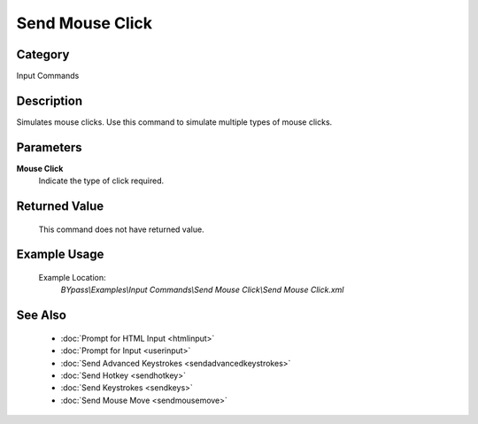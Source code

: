Send Mouse Click
================

Category
--------
Input Commands

Description
-----------

Simulates mouse clicks. Use this command to simulate multiple types of mouse clicks.

Parameters
----------

**Mouse Click**
	Indicate the type of click required.



Returned Value
--------------
	This command does not have returned value.

Example Usage
-------------

	Example Location:  
		`BYpass\\Examples\\Input Commands\\Send Mouse Click\\Send Mouse Click.xml`

See Also
--------
	- :doc:`Prompt for HTML Input <htmlinput>`
	- :doc:`Prompt for Input <userinput>`
	- :doc:`Send Advanced Keystrokes <sendadvancedkeystrokes>`
	- :doc:`Send Hotkey <sendhotkey>`
	- :doc:`Send Keystrokes <sendkeys>`
	- :doc:`Send Mouse Move <sendmousemove>`

	
